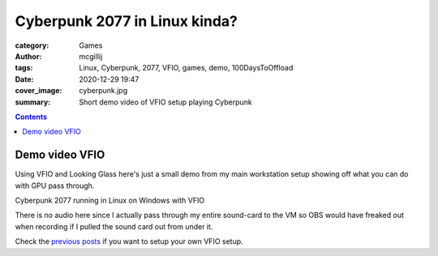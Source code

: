 Cyberpunk 2077 in Linux kinda?
##############################

:category: Games
:author: mcgillij
:tags: Linux, Cyberpunk, 2077, VFIO, games, demo, 100DaysToOffload
:date: 2020-12-29 19:47
:cover_image: cyberpunk.jpg
:summary: Short demo video of VFIO setup playing Cyberpunk

.. contents::

Demo video VFIO
***************

Using VFIO and Looking Glass here's just a small demo from my main workstation setup showing off what you can do with GPU pass through.

.. youtube:: Hs7wPAIM5t8

Cyberpunk 2077 running in Linux on Windows with VFIO

There is no audio here since I actually pass through my entire sound-card to the VM so OBS would have freaked out when recording if I pulled the sound card out from under it.

Check the `previous posts <{filename}/vfio_part1.rst>`_ if you want to setup your own VFIO setup.

